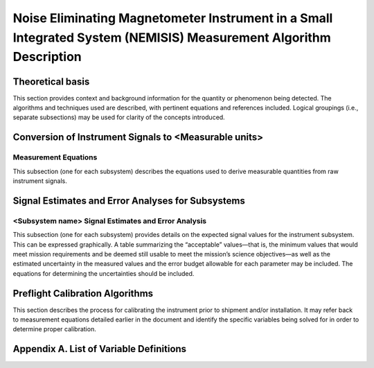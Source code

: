 .. _measurement_algos:

******************************************************************************************************************
Noise Eliminating Magnetometer Instrument in a Small Integrated System (NEMISIS) Measurement Algorithm Description
******************************************************************************************************************

Theoretical basis
=================
This section provides context and background information for the quantity or phenomenon
being detected. The algorithms and techniques used are described, with pertinent equations
and references included. Logical groupings (i.e., separate subsections) may be used for clarity of
the concepts introduced.

Conversion of Instrument Signals to <Measurable units>
======================================================

Measurement Equations
---------------------
This subsection (one for each subsystem) describes the equations used to derive measurable
quantities from raw instrument signals.

Signal Estimates and Error Analyses for Subsystems
==================================================

<Subsystem name> Signal Estimates and Error Analysis
----------------------------------------------------
This subsection (one for each subsystem) provides details on the expected signal values for
the instrument subsystem. This can be expressed graphically. A table summarizing the
“acceptable” values—that is, the minimum values that would meet mission requirements
and be deemed still usable to meet the mission’s science objectives—as well as the
estimated uncertainty in the measured values and the error budget allowable for each
parameter may be included. The equations for determining the uncertainties should be
included.

Preflight Calibration Algorithms
================================
This section describes the process for calibrating the instrument prior to shipment and/or
installation. It may refer back to measurement equations detailed earlier in the document and
identify the specific variables being solved for in order to determine proper calibration.

Appendix A. List of Variable Definitions
========================================